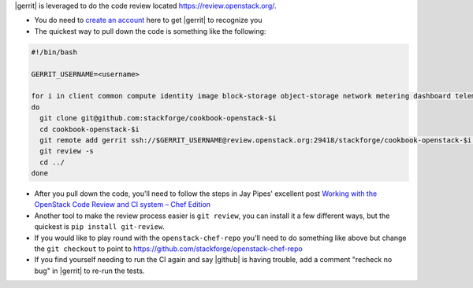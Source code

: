 .. The contents of this file are included in multiple topics.
.. This file should not be changed in a way that hinders its ability to appear in multiple documentation sets.


|gerrit| is leveraged to do the code review located https://review.openstack.org/.

* You do need to `create an account <https://login.launchpad.net/QSVcvczkg2PH7pM0/+new_account>`_ here to get |gerrit| to recognize you
* The quickest way to pull down the code is something like the following:

.. code-block:: bash

   #!/bin/bash

   GERRIT_USERNAME=<username>

   for i in client common compute identity image block-storage object-storage network metering dashboard telemetry database orchestration integration-test data-processing;
   do
     git clone git@github.com:stackforge/cookbook-openstack-$i
     cd cookbook-openstack-$i
     git remote add gerrit ssh://$GERRIT_USERNAME@review.openstack.org:29418/stackforge/cookbook-openstack-$i.git
     git review -s
     cd ../
   done

* After you pull down the code, you'll need to follow the steps in Jay Pipes' excellent post `Working with the OpenStack Code Review and CI system – Chef Edition <http://www.joinfu.com/2013/05/working-with-the-openstack-code-review-and-ci-system-chef-edition/>`_
* Another tool to make the review process easier is ``git review``, you can install it a few different ways, but the quickest is ``pip install git-review``.
* If you would like to play round with the ``openstack-chef-repo`` you'll need to do something like above but change the ``git checkout`` to point to `https://github.com/stackforge/openstack-chef-repo <https://github.com/stackforge/openstack-chef-repo>`_
* If you find yourself needing to run the CI again and say |github| is having trouble, add a comment "recheck no bug" in |gerrit| to re-run the tests.
